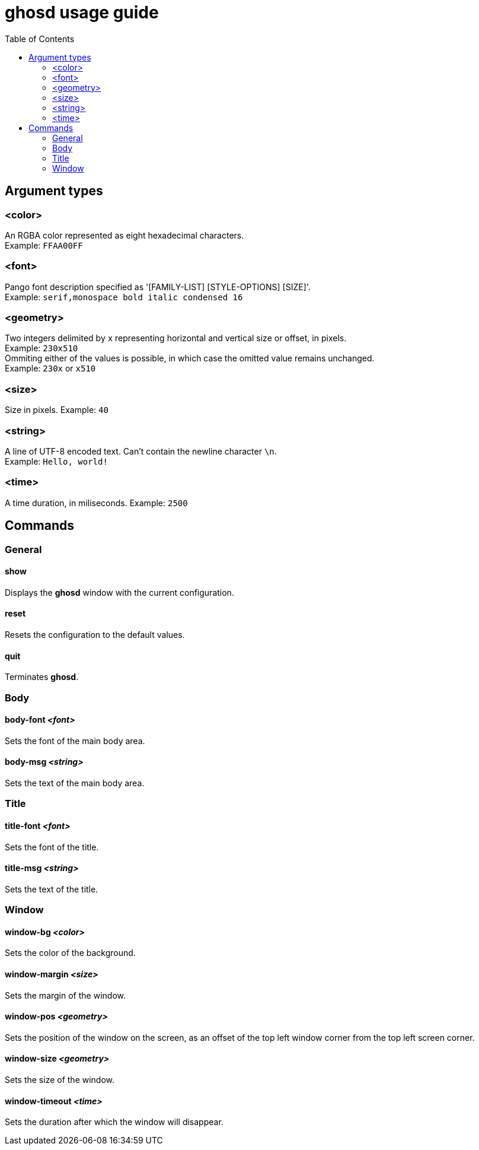 = ghosd usage guide
:toc:

== Argument types

=== <color>
An RGBA color represented as eight hexadecimal characters. +
Example: `FFAA00FF`

=== <font>
Pango font description specified as '[FAMILY-LIST] [STYLE-OPTIONS] [SIZE]'. +
Example: `serif,monospace bold italic condensed 16`

=== <geometry>
Two integers delimited by `x`
representing horizontal and vertical size or offset,
in pixels. +
Example: `230x510` +
Ommiting either of the values is possible,
in which case the omitted value remains unchanged. +
Example: `230x` or `x510`

=== <size>
Size in pixels.
Example: `40`

=== <string>
A line of UTF-8 encoded text. Can't contain the newline character `\n`. +
Example: `Hello, world!`

=== <time>
A time duration, in miliseconds.
Example: `2500`

== Commands

=== General

==== show
Displays the *ghosd* window with the current configuration.

==== reset
Resets the configuration to the default values.

==== quit
Terminates *ghosd*.

=== Body

==== body-font _<font>_
Sets the font of the main body area.

==== body-msg _<string>_
Sets the text of the main body area.

=== Title

==== title-font _<font>_
Sets the font of the title.

==== title-msg _<string>_
Sets the text of the title.

=== Window

==== window-bg _<color>_
Sets the color of the background.

==== window-margin _<size>_
Sets the margin of the window.

==== window-pos _<geometry>_
Sets the position of the window on the screen, as an offset of the top left window
corner from the top left screen corner.

==== window-size _<geometry>_
Sets the size of the window.

==== window-timeout _<time>_
Sets the duration after which the window will disappear.
